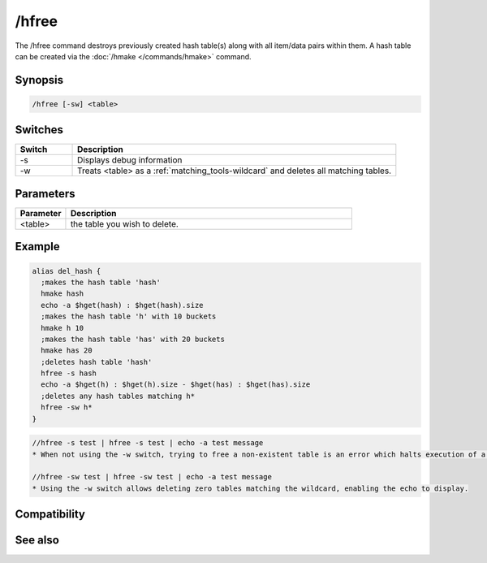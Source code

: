 /hfree
======

The /hfree command destroys previously created hash table(s) along with all item/data pairs within them. A hash table can be created via the :doc:`/hmake </commands/hmake>` command.

Synopsis
--------

.. code:: text

    /hfree [-sw] <table>

Switches
--------

.. list-table::
    :widths: 15 85
    :header-rows: 1

    * - Switch
      - Description
    * - -s
      - Displays debug information
    * - -w
      - Treats <table> as a :ref:`matching_tools-wildcard` and deletes all matching tables.

Parameters
----------

.. list-table::
    :widths: 15 85
    :header-rows: 1

    * - Parameter
      - Description
    * - <table>
      - the table you wish to delete.

Example
-------

.. code:: text

    alias del_hash {
      ;makes the hash table 'hash'
      hmake hash
      echo -a $hget(hash) : $hget(hash).size
      ;makes the hash table 'h' with 10 buckets
      hmake h 10
      ;makes the hash table 'has' with 20 buckets
      hmake has 20
      ;deletes hash table 'hash'
      hfree -s hash
      echo -a $hget(h) : $hget(h).size - $hget(has) : $hget(has).size
      ;deletes any hash tables matching h*
      hfree -sw h*
    }

.. code:: text

    //hfree -s test | hfree -s test | echo -a test message
    * When not using the -w switch, trying to free a non-existent table is an error which halts execution of a script, so the echo does not display
    
    //hfree -sw test | hfree -sw test | echo -a test message
    * Using the -w switch allows deleting zero tables matching the wildcard, enabling the echo to display.

Compatibility
-------------

.. compatibility:: 5.8

See also
--------

.. hlist::
    :columns: 4

    * :doc:`/hmake </commands/hmake>`
    * :doc:`/hload </commands/hload>`
    * :doc:`/hsave </commands/hsave>`
    * :ref:`data_storage-hash_tables`
    * :doc:`/hadd </commands/hadd>`
    * :doc:`/hdel </commands/hdel>`
    * :doc:`/hinc </commands/hinc>`
    * :doc:`/hdec </commands/hdec>`
    * :doc:`$hget </identifiers/hget>`
    * :doc:`$hfind </identifiers/hfind>`
